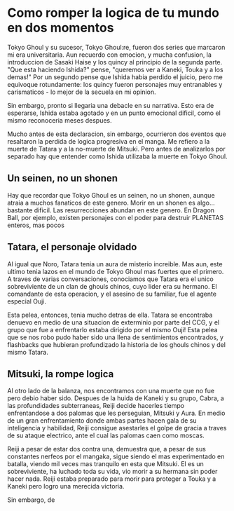 * Como romper la logica de tu mundo en dos momentos

Tokyo Ghoul y su sucesor, Tokyo Ghoul:re, fueron dos series que marcaron mi era universitaria. Aun recuerdo con emocion, y mucha confusion, la introduccion de Sasaki Haise y los quincy al principio de la segunda parte. "Que esta haciendo Ishida?" pense, "queremos ver a Kaneki, Touka y a los demas!" Por un segundo pense que Ishida habia perdido el juicio, pero me equivoque rotundamente: los quincy fueron personajes muy entranables y carismaticos - lo mejor de la secuela en mi opinion.

Sin embargo, pronto si llegaria una debacle en su narrativa. Esto era de esperarse, Ishida estaba agotado y en un punto emocional dificil, como el mismo reconoceria meses despues.

Mucho antes de esta declaracion, sin embargo, ocurrieron dos eventos que resaltaron la perdida de logica progresiva en el manga. Me refiero a la muerte de Tatara y a la no-muerte de Mitsuki. Pero antes de analizarlos por separado hay que entender como Ishida utilizaba la muerte en Tokyo Ghoul.

** Un seinen, no un shonen

Hay que recordar que Tokyo Ghoul es un seinen, no un shonen, aunque atraia a muchos fanaticos de este genero. Morir en un shonen es algo... bastante dificil. Las resurrecciones abundan en este genero. En Dragon Ball, por ejemplo, existen personajes con el poder para destruir PLANETAS enteros, mas pocos 

** Tatara, el personaje olvidado

Al igual que Noro, Tatara tenia un aura de misterio increible. Mas aun, este ultimo tenia lazos en el mundo de Tokyo Ghoul mas fuertes que el primero. A traves de varias conversaciones, conociamos que Tatara era el unico sobreviviente de un clan de ghouls chinos, cuyo lider era su hermano. El comandante de esta operacion, y el asesino de su familiar, fue el agente especial Ouji.

Esta pelea, entonces, tenia mucho detras de ella. Tatara se encontraba denuevo en medio de una situacion de exterminio por parte del CCG, y el grupo que fue a enfrentarlo estaba dirigido por el mismo Ouji! Esta pelea que se nos robo pudo haber sido una llena de sentimientos encontrados, y flashbacks que hubieran profundizado la historia de los ghouls chinos y del mismo Tatara.

** Mitsuki, la rompe logica

Al otro lado de la balanza, nos encontramos con una muerte que no fue pero debio haber sido. Despues de la huida de Kaneki y su grupo, Cabra, a las profundidades subterraneas, Reiji decide hacerles tiempo enfrentandose a dos palomas que les perseguian, Mitsuki y Aura. En medio de un gran enfrentamiento donde ambas partes hacen gala de su inteligencia y habilidad, Reiji consigue asestarles el golpe de gracia a traves de su ataque electrico, ante el cual las palomas caen como moscas.

Reiji a pesar de estar dos contra una, demuestra que, a pesar de sus constantes nerfeos por el mangaka, sigue siendo el mas experimentado en batalla, viendo mil veces mas tranquilo en esta que Mitsuki. El es un sobreviviente, ha luchado toda su vida, vio morir a su hermana sin poder hacer nada. Reiji estaba preparado para morir para proteger a Touka y a Kaneki pero logro una merecida victoria.

Sin embargo, de
